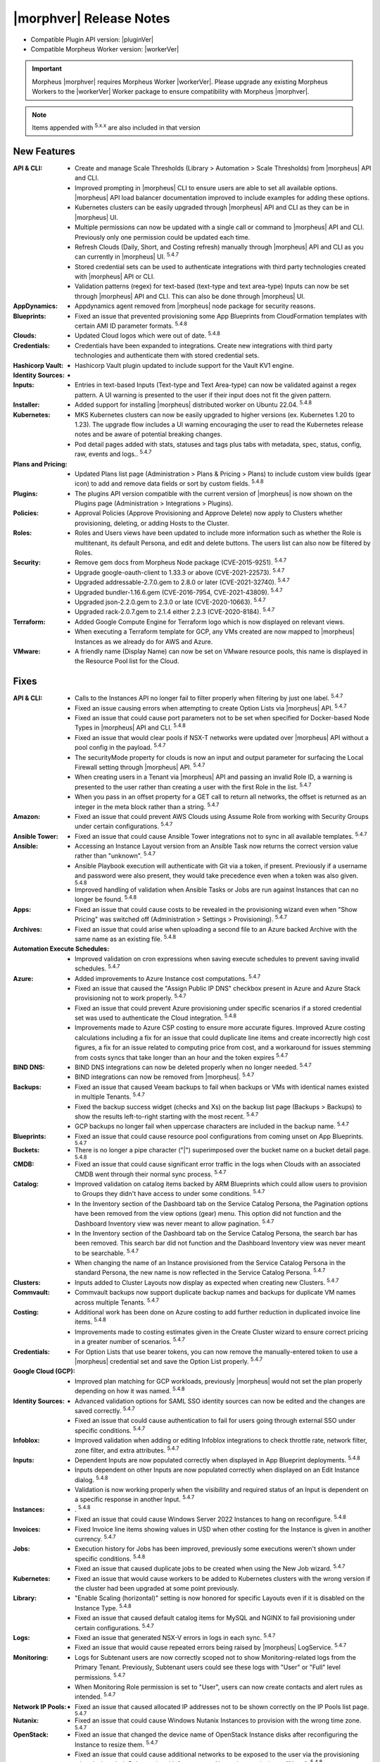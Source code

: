 .. _Release Notes:

*************************
|morphver| Release Notes
*************************

- Compatible Plugin API version: |pluginVer|
- Compatible Morpheus Worker version: |workerVer|

.. important:: Morpheus |morphver| requires Morpheus Worker |workerVer|. Please upgrade any existing Morpheus Workers to the |workerVer| Worker package to ensure compatibility with Morpheus |morphver|.

.. NOTE:: Items appended with :superscript:`5.x.x` are also included in that version

.. .. include:: highlights.rst

New Features
============

:API & CLI: - Create and manage Scale Thresholds (Library > Automation > Scale Thresholds) from |morpheus| API and CLI.
             - Improved prompting in |morpheus| CLI to ensure users are able to set all available options. |morpheus| API load balancer documentation improved to include examples for adding these options.
             - Kubernetes clusters can be easily upgraded through |morpheus| API and CLI as they can be in |morpheus| UI.
             - Multiple permissions can now be updated with a single call or command to |morpheus| API and CLI. Previously only one permission could be updated each time.
             - Refresh Clouds (Daily, Short, and Costing refresh) manually through |morpheus| API and CLI as you can currently in |morpheus| UI. :superscript:`5.4.7`
             - Stored credential sets can be used to authenticate integrations with third party technologies created with |morpheus| API or CLI.
             - Validation patterns (regex) for text-based (text-type and text area-type) Inputs can now be set through |morpheus| API and CLI. This can also be done through |morpheus| UI.
:AppDynamics: - Appdynamics agent removed from |morpheus| node package for security reasons.
:Blueprints: - Fixed an issue that prevented provisioning some App Blueprints from CloudFormation templates with certain AMI ID parameter formats. :superscript:`5.4.8`
:Clouds: - Updated Cloud logos which were out of date. :superscript:`5.4.8`
:Credentials: - Credentials have been expanded to integrations. Create new integrations with third party technologies and authenticate them with stored credential sets.
:Hashicorp Vault: - Hashicorp Vault plugin updated to include support for the Vault KV1 engine.
:Identity Sources: - .. (waiting on validation) SAML Identity Source Integrations now support "Relay State" parameters. :superscript:`5.4.7`
:Inputs: - Entries in text-based Inputs (Text-type and Text Area-type) can now be validated against a regex pattern. A UI warning is presented to the user if their input does not fit the given pattern.
:Installer: - Added support for installing |morpheus| distributed worker on Ubuntu 22.04. :superscript:`5.4.8`
:Kubernetes: - MKS Kubernetes clusters can now be easily upgraded to higher versions (ex. Kubernetes 1.20 to 1.23). The upgrade flow includes a UI warning encouraging the user to read the Kubernetes release notes and be aware of potential breaking changes.
              - Pod detail pages added with stats, statuses and tags plus tabs with metadata, spec, status, config, raw, events and logs.. :superscript:`5.4.7`
:Plans and Pricing: - Updated Plans list page (Administration > Plans & Pricing > Plans) to include custom view builds (gear icon) to add and remove data fields or sort by custom fields. :superscript:`5.4.8`
:Plugins: - The plugins API version compatible with the current version of |morpheus| is now shown on the Plugins page (Administration > Integrations > Plugins).
:Policies: - Approval Policies (Approve Provisioning and Approve Delete) now apply to Clusters whether provisioning, deleting, or adding Hosts to the Cluster.
:Roles: - Roles and Users views have been updated to include more information such as whether the Role is multitenant, its default Persona, and edit and delete buttons. The users list can also now be filtered by Roles.
:Security: - Remove gem docs from Morpheus Node package (CVE-2015-9251). :superscript:`5.4.7`
            - Upgrade google-oauth-client to 1.33.3 or above (CVE-2021-22573). :superscript:`5.4.7`
            - Upgraded addressable-2.7.0.gem to 2.8.0 or later (CVE-2021-32740). :superscript:`5.4.7`
            - Upgraded bundler-1.16.6.gem (CVE-2016-7954, CVE-2021-43809). :superscript:`5.4.7`
            - Upgraded json-2.2.0.gem to 2.3.0 or late (CVE-2020-10663). :superscript:`5.4.7`
            - Upgraded rack-2.0.7.gem to 2.1.4 either 2.2.3 (CVE-2020-8184). :superscript:`5.4.7`
:Terraform: - Added Google Compute Engine for Terraform logo which is now displayed on relevant views.
             - When executing a Terraform template for GCP, any VMs created are now mapped to |morpheus| Instances as we already do for AWS and Azure.
:VMware: - A friendly name (Display Name) can now be set on VMware resource pools, this name is displayed in the Resource Pool list for the Cloud.


Fixes
=====

:API & CLI: - Calls to the Instances API no longer fail to filter properly when filtering by just one label. :superscript:`5.4.7`
             - Fixed an issue causing errors when attempting to create Option Lists via |morpheus| API. :superscript:`5.4.7`
             - Fixed an issue that could cause port parameters not to be set when specified for Docker-based Node Types in |morpheus| API and CLI. :superscript:`5.4.8`
             - Fixed an issue that would clear pools if NSX-T networks were updated over |morpheus| API without a pool config in the payload. :superscript:`5.4.7`
             - The securityMode property for clouds is now an input and output parameter for surfacing the Local Firewall setting through |morpheus| API. :superscript:`5.4.7`
             - When creating users in a Tenant via |morpheus| API and passing an invalid Role ID, a warning is presented to the user rather than creating a user with the first Role in the list. :superscript:`5.4.7`
             - When you pass in an offset property for a GET call to return all networks, the offset is returned as an integer in the meta block rather than a string. :superscript:`5.4.7`
:Amazon: - Fixed an issue that could prevent AWS Clouds using Assume Role from working with Security Groups under certain configurations. :superscript:`5.4.7`
:Ansible Tower: - Fixed an issue that could cause Ansible Tower integrations not to sync in all available templates. :superscript:`5.4.7`
:Ansible: - Accessing an Instance Layout version from an Ansible Task now returns the correct version value rather than "unknown". :superscript:`5.4.7`
           - Ansible Playbook execution will authenticate with Git via a token, if present. Previously if a username and password were also present, they would take precedence even when a token was also given. :superscript:`5.4.8`
           - Improved handling of validation when Ansible Tasks or Jobs are run against Instances that can no longer be found. :superscript:`5.4.8`
:Apps: - Fixed an issue that could cause costs to be revealed in the provisioning wizard even when "Show Pricing" was switched off (Administration > Settings > Provisioning). :superscript:`5.4.7`
:Archives: - Fixed an issue that could arise when uploading a second file to an Azure backed Archive with the same name as an existing file. :superscript:`5.4.8`
:Automation Execute Schedules: - Improved validation on cron expressions when saving execute schedules to prevent saving invalid schedules. :superscript:`5.4.7`
:Azure: - Added improvements to Azure Instance cost computations. :superscript:`5.4.7`
         - Fixed an issue that caused the "Assign Public IP DNS" checkbox present in Azure and Azure Stack provisioning not to work properly. :superscript:`5.4.7`
         - Fixed an issue that could prevent Azure provisioning under specific scenarios if a stored credential set was used to authenticate the Cloud integration. :superscript:`5.4.8`
         - Improvements made to Azure CSP costing to ensure more accurate figures. Improved Azure costing calculations including a fix for an issue that could duplicate line items and create incorrectly high cost figures, a fix for an issue related to computing price from cost, and a workaround for issues stemming from costs syncs that take longer than an hour and the token expires :superscript:`5.4.7`
:BIND DNS: - BIND DNS integrations can now be deleted properly when no longer needed. :superscript:`5.4.7`
            - BIND integrations can now be removed from |morpheus|. :superscript:`5.4.7`
:Backups: - Fixed an issue that caused Veeam backups to fail when backups or VMs with identical names existed in multiple Tenants. :superscript:`5.4.7`
           - Fixed the backup success widget (checks and Xs) on the backup list page (Backups > Backups) to show the results left-to-right starting with the most recent. :superscript:`5.4.7`
           - GCP backups no longer fail when uppercase characters are included in the backup name. :superscript:`5.4.7`
:Blueprints: - Fixed an issue that could cause resource pool configurations from coming unset on App Blueprints. :superscript:`5.4.7`
:Buckets: - There is no longer a pipe character ("|") superimposed over the bucket name on a bucket detail page. :superscript:`5.4.8`
:CMDB: - Fixed an issue that could cause significant error traffic in the logs when Clouds with an associated CMDB went through their normal sync process. :superscript:`5.4.7`
:Catalog: - Improved validation on catalog items backed by ARM Blueprints which could allow users to provision to Groups they didn't have access to under some conditions. :superscript:`5.4.7`
           - In the Inventory section of the Dashboard tab on the Service Catalog Persona, the Pagination options have been removed from the view options (gear) menu. This option did not function and the Dashboard Inventory view was never meant to allow pagination. :superscript:`5.4.7`
           - In the Inventory section of the Dashboard tab on the Service Catalog Persona, the search bar has been removed. This search bar did not function and the Dashboard Inventory view was never meant to be searchable. :superscript:`5.4.7`
           - When changing the name of an Instance provisioned from the Service Catalog Persona in the standard Persona, the new name is now reflected in the Service Catalog Persona. :superscript:`5.4.7`
:Clusters: - Inputs added to Cluster Layouts now display as expected when creating new Clusters. :superscript:`5.4.7`
:Commvault: - Commvault backups now support duplicate backup names and backups for duplicate VM names across multiple Tenants. :superscript:`5.4.7`
:Costing: - Additional work has been done on Azure costing to add further reduction in duplicated invoice line items. :superscript:`5.4.8`
           - Improvements made to costing estimates given in the Create Cluster wizard to ensure correct pricing in a greater number of scenarios. :superscript:`5.4.7`
:Credentials: - For Option Lists that use bearer tokens, you can now remove the manually-entered token to use a |morpheus| credential set and save the Option List properly. :superscript:`5.4.7`
:Google Cloud (GCP): - Improved plan matching for GCP workloads, previously |morpheus| would not set the plan properly depending on how it was named. :superscript:`5.4.8`
:Identity Sources: - Advanced validation options for SAML SSO identity sources can now be edited and the changes are saved correctly. :superscript:`5.4.7`
                  - Fixed an issue that could cause authentication to fail for users going through external SSO under specific conditions. :superscript:`5.4.7`
:Infoblox: - Improved validation when adding or editing Infoblox integrations to check throttle rate, network filter, zone filter, and extra attributes. :superscript:`5.4.7`
:Inputs: - Dependent Inputs are now populated correctly when displayed in App Blueprint deployments. :superscript:`5.4.8`
          - Inputs dependent on other Inputs are now populated correctly when displayed on an Edit Instance dialog. :superscript:`5.4.8`
          - Validation is now working properly when the visibility and required status of an Input is dependent on a specific response in another Input. :superscript:`5.4.7`
:Instances: - . :superscript:`5.4.8`
             - Fixed an issue that could cause Windows Server 2022 Instances to hang on reconfigure. :superscript:`5.4.8`
:Invoices: - Fixed Invoice line items showing values in USD when other costing for the Instance is given in another currency. :superscript:`5.4.7`
:Jobs: - Execution history for Jobs has been improved, previously some executions weren't shown under specific conditions. :superscript:`5.4.8`
        - Fixed an issue that caused duplicate jobs to be created when using the New Job wizard. :superscript:`5.4.7`
:Kubernetes: - Fixed an issue that would cause workers to be added to Kubernetes clusters with the wrong version if the cluster had been upgraded at some point previously.
:Library: - "Enable Scaling (horizontal)" setting is now honored for specific Layouts even if it is disabled on the Instance Type. :superscript:`5.4.8`
           - Fixed an issue that caused default catalog items for MySQL and NGINX to fail provisioning under certain configurations. :superscript:`5.4.7`
:Logs: - Fixed an issue that generated NSX-V errors in logs in each sync. :superscript:`5.4.7`
        - Fixed an issue that would cause repeated errors being raised by |morpheus| LogService. :superscript:`5.4.7`
:Monitoring: - Logs for Subtenant users are now correctly scoped not to show Monitoring-related logs from the Primary Tenant. Previously, Subtenant users could see these logs with "User" or "Full" level permissions. :superscript:`5.4.7`
              - When Monitoring Role permission is set to "User", users can now create contacts and alert rules as intended. :superscript:`5.4.7`
:Network IP Pools: - Fixed an issue that caused allocated IP addresses not to be shown correctly on the IP Pools list page. :superscript:`5.4.7`
:Nutanix: - Fixed an issue that could cause Windows Nutanix Instances to provision with the wrong time zone. :superscript:`5.4.7`
:OpenStack: - Fixed an issue that changed the device name of OpenStack Instance disks after reconfiguring the Instance to resize them. :superscript:`5.4.7`
             - Fixed an issue that could cause additional networks to be exposed to the user via the provisioning wizard when their Role restricted Infrastructure: Networks permission to "None". :superscript:`5.4.8`
             - Fixed an issue that could throw errors when reconfiguring OpenStack Instances to add network interfaces. :superscript:`5.4.7`
             - When an Octavia load balancer integration has been removed, |morpheus| now cleans that up rather than continuing to try syncing with the service. :superscript:`5.4.8`
             - When reconfiguring to add disks to OpenStack Instances, the new disk is now attached to the VM properly. Previously it would not be in some situations despite appearing to have worked in |morpheus| UI. :superscript:`5.4.7`
:Option Lists: - |morpheus| API-type Option Lists for Network Security Groups now return the internal database ID for the Security Group as expected. :superscript:`5.4.8`
:Plans & Pricing: - Fixed issues related to provisioning dynamic service plans (custom cores, memory, etc.) under specific input scenarios. :superscript:`5.4.7`
:Policies: - Fixed an issue that caused issues extending the expiry date for workloads which were held in a delayed removal state by policy. :superscript:`5.4.7`
            - Fixed an issue that could cause Windows-based Workflows not to execute properly as part of a Workflows Policy. :superscript:`5.4.7`
:Power Scheduling: - Fixed an issue that caused problems provisioning Instances with Power Schedules during a time when the Instance was scheduled to be off. :superscript:`5.4.8`
:Provisioning: - Fixed an issue that caused the provisioning wizard to hang when deploying Instances based on ARM templates to Azure Clouds scoped to "All" resource groups. :superscript:`5.4.7`
:Reports: - Date ranges for cost reports can now be specified with a month selector rather than allowing freely entered date ranges as the available data only supported individual month blocks anyway. :superscript:`5.4.7`
           - Fixed issue with nginx timeouts during massive report exports. :superscript:`5.4.7`
:Roles: - The Tools menu is no longer hidden from view when the user's Role grants only access to the VDI Pools section. :superscript:`5.4.7`
:SCVMM: - Fixed an issue that could cause an incorrect host group to be selected if an SCVMM Cloud was saved while the host group select list was still being loaded in. :superscript:`5.4.7`
         - Fixed an issue that prevented SCVMM Clouds from deleting. :superscript:`5.4.7`
:Security: - Passwords entered by users as custom options when provisioning ARM blueprints as service catalog items are no longer visible in logs or Instance review summaries (they were already masked in the UI). :superscript:`5.4.7`
:Spec Templates: - Improved cleanup on delete of provisioned ARM spec templates which are not fully provisioned successfully. :superscript:`5.4.7`
:Tags: - Category and tag name changes are synced when they are changed in vCenter (as the tag "name" and "value", respectively, in |morpheus|) and usage records are restarted when such a change is made. :superscript:`5.4.7`
:Tasks: - Fixed an issue that caused Subtenant Tasks reading Cypher values from the Primary Tenant to fail when run from the VM context when they worked from the Instance context. :superscript:`5.4.7`
         - Fixed an issue that prevented creating or managing Tasks if "Infrastructure: Credentials" permissions were not set to "Full".
         - Improved clean-up of stuck or very long-running processes (such as Tasks) to ensure appliance performance. :superscript:`5.4.7`
:Tenants: - Fixed an issue that prevented Tenants from being deleted if they had VMware vCenter Clouds associated with them. :superscript:`5.4.7`
           - The existence of stored credentials (Infrastructure > Credentials > Trust) no longer prevents Tenants from being deleted. :superscript:`5.4.7`
:Terraform: - Fixed an issue that prevented Terraform commands which pass options to function correctly. :superscript:`5.4.7`
             - Improved teardown of deployed Terraform Spec Templates to ensure all created objects are cleaned up. :superscript:`5.4.7`
             - Terraform Outputs are now updated correctly after applying state changes which update them. :superscript:`5.4.8`
             - Terraform refresh has been adjusted to nightly rather than every 30 minutes as it could cause performance issues in some cases. :superscript:`5.4.7`
             - When running Terraform commands from the State tab, |morpheus| no longer automatically appends the "-var" option to certain commands where it wasn't needed. :superscript:`5.4.8`
:Trust: - Fixed an issue that could cause the Add Trust Integration modal not to appear in specific scenarios involving newly-created Subtenants. :superscript:`5.4.7`
:UI: - Improved truncation of very long values (Instance name, Group name, etc) in the Info section of Instance detail pages. :superscript:`5.4.7`
      - In the History section of the Instance detail page, text will not truncate properly in certain areas where it could previously become overset.
:Usage: - Fixed an issue that caused additional locations to be added for Virtual Images when Instances were provisioned from them. :superscript:`5.4.7`
         - Usage records are now visible from the Subtenant when a workload has been created in the Primary Tenant and shared with the Subtenant. :superscript:`5.4.7`
:VMware: - Applying tags and VMware Content Library sync are now working properly when VMware vCenter is accessed behind the |morpheus| Distributed Worker. :superscript:`5.4.8`
          - Fixed an issue that could cause the PROPAGATE PERMISSIONS TO CHILD OBJECTS? option for VMware folders not to work correctly. :superscript:`5.4.7`
:Workflows: - Primary Tenant users can no longer retrieve configuration for Workflows belonging to Subtenants through |morpheus| API. :superscript:`5.4.7`
:XaaS: - Filtering the Instances list page by Cloud will now also show XaaS Instances which are provisioned to the selected Cloud. :superscript:`5.4.8`
        - The Cloud hyperlink on Instance detail pages for XaaS Instances now links properly to the Cloud the Instance has been provisioned to. :superscript:`5.4.8`
        - The Cloud name now appears on Instance detail pages for XaaS Instances when the user has Infrastructure: Clouds permission set to "None". The name is not hyperlinked in this case due to the user's Role permission. :superscript:`5.4.8`
        - When pricing is correctly configured, price estimates are now shown on detail pages for XaaS Instances. Previously, a "no pricing configured" message was given even if pricing was correctly established. :superscript:`5.4.8`
:vCloud Director: - Fixed an issue that prevented deploying MKS 1.22 clusters on Ubuntu 20.04 to vCD Clouds. :superscript:`5.4.8`
                  - The OS is now detected properly for Windows Server 2022 images synced from vCD. :superscript:`5.4.7`


Appliance & Agent Updates
=========================

:Appliance: - Elasticsearch upgraded to 7.17.5. :superscript:`5.4.8`
             - Embedded Elasticsearch TLS & Basic Authentication support added. :superscript:`5.4.8`
             - Fixed 5.4.3- to 5.4.4+ upgrade issue caused by grails access token migration failing when a tenant is disabled.. :superscript:`5.4.7`
             - Improved Elasticsearch cleanup job to handle non-system or morpheus created indices.. :superscript:`5.4.8`
             - OpenSSL upgraded to 1.1.1p. :superscript:`5.4.8`
             - RabbitMQ and Erlang upgraded to 3.9.20 and 23.3.4.2, respectively. :superscript:`5.4.8`
             - Tomcat upgraded to 9.0.64. :superscript:`5.4.8`

